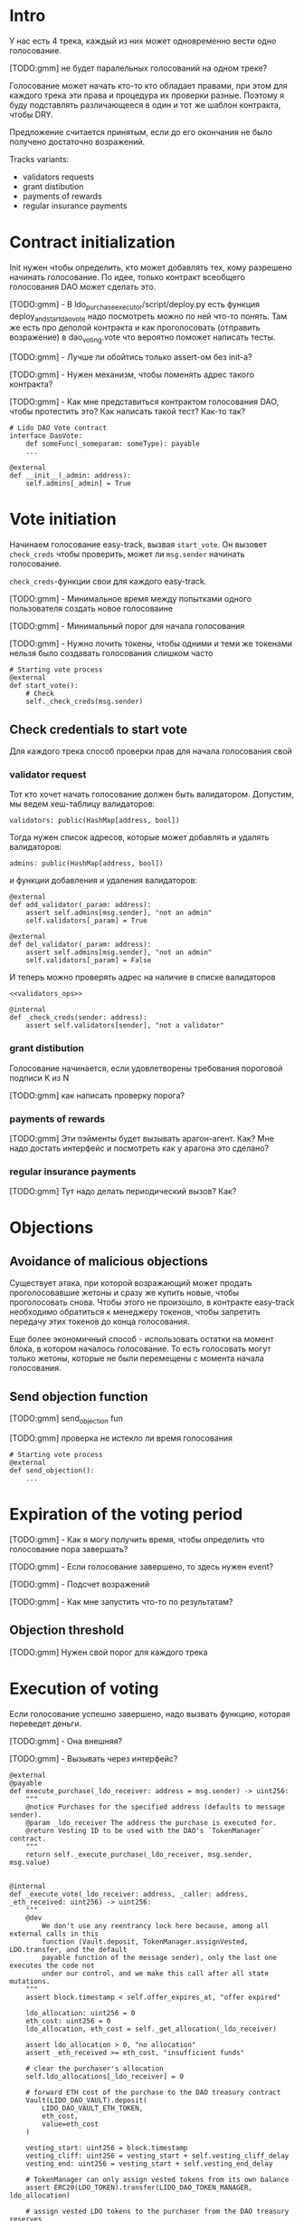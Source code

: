 # -*- mode: org; fill-column: 60; -*-
#+STARTUP: showall indent hidestars

* Intro

У нас есть 4 трека, каждый из них может одновременно вести
одно голосование.

[TODO:gmm] не будет паралельных голосований на одном треке?

Голосование может начать кто-то кто обладает правами, при
этом для каждого трека эти права и процедура их проверки
разные. Поэтому я буду подставлять различающееся в один и
тот же шаблон контракта, чтобы DRY.

Предложение считается принятым, если до его окончания не
было получено достаточно возражений.

Tracks variants:
- validators requests
- grant distibution
- payments of rewards
- regular insurance payments

* Contract initialization

Init нужен чтобы определить, кто может добавлять тех, кому
разрешено начинать голосование. По идее, только контракт
всеобщего голосования DAO может сделать это.

[TODO:gmm] - В ldo_purchase_executor/script/deploy.py есть
функция deploy_and_start_dao_vote надо посмотреть можно по
ней что-то понять. Там же есть про деполой контракта и как
проголосовать (отправить возражение) в dao_voting.vote что
вероятно поможет написать тесты.

[TODO:gmm] - Лучше ли обойтись только assert-ом без init-а?

[TODO:gmm] - Нужен механизм, чтобы поменять адрес такого
контракта?

[TODO:gmm] - Как мне представиться контрактом голосования
DAO, чтобы протестить это? Как написать такой тест? Как-то так?

#+BEGIN_SRC vyper
  # Lido DAO Vote contract
  interface DaoVote:
      def someFunc(_someparam: someType): payable
      ...
#+END_SRC

#+NAME: init
#+BEGIN_SRC vyper :noweb yes
  @external
  def __init__(_admin: address):
      self.admins[_admin] = True
#+END_SRC

* Vote initiation

Начинаем голосование easy-track, вызвая ~start_vote~. Он
вызовет ~check_creds~ чтобы проверить, может ли ~msg.sender~
начинать голосование.

~check_creds~-функции свои для каждого easy-track.

[TODO:gmm] - Минимальное время между попытками одного
пользователя создать новое голосоваине

[TODO:gmm] - Минимальный порог для начала голосования

[TODO:gmm] - Нужно лочить токены, чтобы одними и теми же
токенами нельзя было создавать голосования слишком часто

#+NAME: start_vote
#+BEGIN_SRC vyper :noweb yes
  # Starting vote process
  @external
  def start_vote():
      # Check
      self._check_creds(msg.sender)
#+END_SRC

** Check credentials to start vote

Для каждого трека способ проверки прав для начала
голосования свой

*** validator request

Тот кто хочет начать голосование должен быть
валидатором. Допустим, мы ведем хеш-таблицу валидаторов:

#+BEGIN_SRC vyper :noweb-ref data_for_validators_request
  validators: public(HashMap[address, bool])
#+END_SRC

Тогда нужен список адресов, которые может добавлять и
удалять валидаторов:

#+BEGIN_SRC vyper :noweb-ref data_for_validators_request
  admins: public(HashMap[address, bool])
#+END_SRC

и функции добавления и удаления валидаторов:

#+BEGIN_SRC vyper :noweb-ref validators_ops
  @external
  def add_validator(_param: address):
      assert self.admins[msg.sender], "not an admin"
      self.validators[_param] = True

  @external
  def del_validator(_param: address):
      assert self.admins[msg.sender], "not an admin"
      self.validators[_param] = False
#+END_SRC

И теперь можно проверять адрес на наличие в списке валидаторов

#+NAME: check_creds_validator_request
#+BEGIN_SRC vyper :noweb yes
  <<validators_ops>>

  @internal
  def _check_creds(sender: address):
      assert self.validators[sender], "not a validator"
#+END_SRC

*** grant distibution

Голосование начинается, если удовлетворены требования
пороговой подписи K из N

[TODO:gmm] как написать проверку порога?

*** payments of rewards

[TODO:gmm] Эти пэйменты будет вызывать арагон-агент. Как?
Мне надо достать интерфейс и посмотреть как у арагона это
сделано?

*** regular insurance payments

[TODO:gmm] Тут надо делать периодический вызов? Как?

* Objections

** Avoidance of malicious objections

Существует атака, при которой возражающий может продать
проголосовавшие жетоны и сразу же купить новые, чтобы
проголосовать снова. Чтобы этого не произошло, в контракте
easy-track необходимо обратиться к менеджеру токенов, чтобы
запретить передачу этих токенов до конца голосования.

Еще более экономичный способ - использовать остатки на
момент блока, в котором началось голосование. То есть
голосовать могут только жетоны, которые не были перемещены с
момента начала голосования.

** Send objection function

[TODO:gmm] send_objection fun

[TODO:gmm] проверка не истекло ли время голосования

#+NAME: send_objection
#+BEGIN_SRC vyper
  # Starting vote process
  @external
  def send_objection():
      ...
#+END_SRC

* Expiration of the voting period

[TODO:gmm] - Как я могу получить время, чтобы определить что
голосование пора завершать?

[TODO:gmm] - Если голосование завершено, то здесь нужен
event?

[TODO:gmm] - Подсчет возражений

[TODO:gmm] - Как мне запустить что-то по результатам?

** Objection threshold

[TODO:gmm] Нужен свой порог для каждого трека

* Execution of voting

Если голосование успешно завершено, надо вызвать функцию,
которая переведет деньги.

[TODO:gmm] - Она внешняя?

[TODO:gmm] - Вызывать через интерфейс?

#+BEGIN_SRC vyper
  @external
  @payable
  def execute_purchase(_ldo_receiver: address = msg.sender) -> uint256:
      """
      @notice Purchases for the specified address (defaults to message sender).
      @param _ldo_receiver The address the purchase is executed for.
      @return Vesting ID to be used with the DAO's `TokenManager` contract.
      """
      return self._execute_purchase(_ldo_receiver, msg.sender, msg.value)


  @internal
  def _execute_vote(_ldo_receiver: address, _caller: address, _eth_received: uint256) -> uint256:
      """
      @dev
          We don't use any reentrancy lock here because, among all external calls in this
          function (Vault.deposit, TokenManager.assignVested, LDO.transfer, and the default
          payable function of the message sender), only the last one executes the code not
          under our control, and we make this call after all state mutations.
      """
      assert block.timestamp < self.offer_expires_at, "offer expired"

      ldo_allocation: uint256 = 0
      eth_cost: uint256 = 0
      ldo_allocation, eth_cost = self._get_allocation(_ldo_receiver)

      assert ldo_allocation > 0, "no allocation"
      assert _eth_received >= eth_cost, "insufficient funds"

      # clear the purchaser's allocation
      self.ldo_allocations[_ldo_receiver] = 0

      # forward ETH cost of the purchase to the DAO treasury contract
      Vault(LIDO_DAO_VAULT).deposit(
          LIDO_DAO_VAULT_ETH_TOKEN,
          eth_cost,
          value=eth_cost
      )

      vesting_start: uint256 = block.timestamp
      vesting_cliff: uint256 = vesting_start + self.vesting_cliff_delay
      vesting_end: uint256 = vesting_start + self.vesting_end_delay

      # TokenManager can only assign vested tokens from its own balance
      assert ERC20(LDO_TOKEN).transfer(LIDO_DAO_TOKEN_MANAGER, ldo_allocation)

      # assign vested LDO tokens to the purchaser from the DAO treasury reserves
      # Vyper has no uint64 data type so we have to use raw_call instead of an interface
      call_result: Bytes[32] = raw_call(
          LIDO_DAO_TOKEN_MANAGER,
          concat(
              method_id('assignVested(address,uint256,uint64,uint64,uint64,bool)'),
              convert(_ldo_receiver, bytes32),
              convert(ldo_allocation, bytes32),
              convert(vesting_start, bytes32),
              convert(vesting_cliff, bytes32),
              convert(vesting_end, bytes32),
              convert(False, bytes32)
          ),
          max_outsize=32
      )
      vesting_id: uint256 = convert(extract32(call_result, 0), uint256)

      log PurchaseExecuted(_ldo_receiver, ldo_allocation, eth_cost, vesting_id)

      # refund any excess ETH to the caller
      eth_refund: uint256 = _eth_received - eth_cost
      if eth_refund > 0:
          # use raw_call to forward all remaining gas just in case the caller is a smart contract
          raw_call(_caller, b"", value=eth_refund)

      return vesting_id
#+END_SRC

* Monitoring of voting

[TODO:gmm] - Как это делать?

* Tangle

[TODO:gmm] - Общие вещи если надо

** validator's requests contract

Сделаем генерацию контракта для validator's requests

#+NAME: validators_contract
#+BEGIN_SRC vyper :noweb yes :tangle ./contracts/ValidatorsVote.vy
  # @version 0.2.8
  # @author Lido <info@lido.fi>
  # @licence MIT

  <<data_for_validators_request>>

  <<init>>

  <<check_creds_validator_request>>

  <<start_vote>>
#+END_SRC

** test for validator's requests contract

Это заготовки для тестов.

Когда я делаю тест я хочу:
- развернуть изи-трек
- создать голосование
- закинуть возражение
- завершить голосование (как ускорить его?)
- посчитать результаты
- убедиться, что посчитано верно

#+BEGIN_SRC python :noweb yes :tangle ./tests/conftest.py :exports none
  import pytest
  from brownie import chain, Wei, ZERO_ADDRESS

  from scripts.deploy import deploy_and_start_dao_vote

  from utils.config import (
      ldo_token_address,
      lido_dao_acl_address,
      lido_dao_agent_address,
      lido_dao_voting_address,
      lido_dao_token_manager_address
  )


  @pytest.fixture(scope="function", autouse=True)
  def shared_setup(fn_isolation):
      pass


  @pytest.fixture(scope='module')
  def ldo_holder(accounts):
      return accounts.at('0xAD4f7415407B83a081A0Bee22D05A8FDC18B42da', force=True)


  @pytest.fixture(scope='module')
  def dao_acl(interface):
      return interface.ACL(lido_dao_acl_address)


  @pytest.fixture(scope='module')
  def dao_voting(interface):
      return interface.Voting(lido_dao_voting_address)


  @pytest.fixture(scope='module')
  def dao_token_manager(interface):
      return interface.TokenManager(lido_dao_token_manager_address)


  # Lido DAO Agent app
  @pytest.fixture(scope='module')
  def dao_agent(interface):
      return interface.Agent(lido_dao_agent_address)


  @pytest.fixture(scope='module')
  def ldo_token(interface):
      return interface.ERC20(ldo_token_address)


  class Helpers:
      eth_banker = None

      @staticmethod
      def fund_with_eth(addr, amount = '1000 ether'):
          Helpers.eth_banker.transfer(to=addr, amount=amount)

      @staticmethod
      def filter_events_from(addr, events):
        return list(filter(lambda evt: evt.address == addr, events))

      @staticmethod
      def assert_single_event_named(evt_name, tx, evt_keys_dict = None):
        receiver_events = Helpers.filter_events_from(tx.receiver, tx.events[evt_name])
        assert len(receiver_events) == 1
        if evt_keys_dict is not None:
          assert dict(receiver_events[0]) == evt_keys_dict
        return receiver_events[0]


  @pytest.fixture(scope='module')
  def helpers(accounts):
      Helpers.eth_banker = accounts.at('0xBE0eB53F46cd790Cd13851d5EFf43D12404d33E8', force=True)
      return Helpers


  @pytest.fixture(scope='module')
  def deploy_executor_and_pass_dao_vote(accounts, ldo_holder, ldo_token, dao_acl, dao_voting, dao_token_manager):
      def deploy(
          eth_to_ldo_rate,
          vesting_cliff_delay,
          vesting_end_delay,
          offer_expiration_delay,
          ldo_purchasers,
          allocations_total
      ):
          (executor, vote_id) = deploy_and_start_dao_vote(
              {'from': ldo_holder},
              eth_to_ldo_rate=eth_to_ldo_rate,
              vesting_cliff_delay=vesting_cliff_delay,
              vesting_end_delay=vesting_end_delay,
              offer_expiration_delay=offer_expiration_delay,
              ldo_purchasers=ldo_purchasers,
              allocations_total=allocations_total
          )

          print(f'vote id: {vote_id}')

          # together these accounts hold 15% of LDO total supply
          ldo_holders = [
              '0x3e40d73eb977dc6a537af587d48316fee66e9c8c',
              '0xb8d83908aab38a159f3da47a59d84db8e1838712',
              '0xa2dfc431297aee387c05beef507e5335e684fbcd'
          ]

          for holder_addr in ldo_holders:
              print('voting from acct:', holder_addr)
              accounts[0].transfer(holder_addr, '0.1 ether')
              account = accounts.at(holder_addr, force=True)
              dao_voting.vote(vote_id, True, False, {'from': account})

          # wait for the vote to end
          chain.sleep(3 * 60 * 60 * 24)
          chain.mine()

          assert dao_voting.canExecute(vote_id)
          dao_voting.executeVote(vote_id, {'from': accounts[0]})

          print(f'vote executed')

          total_ldo_assignment = sum([ p[1] for p in ldo_purchasers ])
          assert ldo_token.balanceOf(executor) == total_ldo_assignment

          ldo_assign_role = dao_token_manager.ASSIGN_ROLE()
          assert dao_acl.hasPermission(executor, dao_token_manager, ldo_assign_role)

          return executor

      return deploy
#+END_SRC

#+BEGIN_SRC python :noweb yes :tangle ./tests/test_validators_vote.py :exports none
  import pytest
  from brownie import Wei, chain, reverts
  from brownie.network.state import Chain

  from purchase_config import ETH_TO_LDO_RATE_PRECISION

  LDO_ALLOCATIONS = [
      1_000 * 10**18,
      3_000_000 * 10**18,
      20_000_000 * 10**18
  ]

  # 100 LDO in one ETH
  ETH_TO_LDO_RATE = 100 * 10**18

  VESTING_CLIFF_DELAY = 1 * 60 * 60 * 24 * 365 # one year
  VESTING_END_DELAY = 2 * 60 * 60 * 24 * 365 # two years
  OFFER_EXPIRATION_DELAY = 2629746 # one month


  @pytest.fixture(scope='function')
  def executor(accounts, deploy_executor_and_pass_dao_vote):
      return deploy_executor_and_pass_dao_vote(
          eth_to_ldo_rate=ETH_TO_LDO_RATE,
          vesting_cliff_delay=VESTING_CLIFF_DELAY,
          vesting_end_delay=VESTING_END_DELAY,
          offer_expiration_delay=OFFER_EXPIRATION_DELAY,
          ldo_purchasers=[ (accounts[i], LDO_ALLOCATIONS[i]) for i in range(0, len(LDO_ALLOCATIONS)) ],
          allocations_total=sum(LDO_ALLOCATIONS)
      )


  def test_deploy_should_fails_on_wrong_allocations_total(accounts, deploy_executor_and_pass_dao_vote):
      with reverts():
          deploy_executor_and_pass_dao_vote(
              eth_to_ldo_rate=ETH_TO_LDO_RATE,
              vesting_cliff_delay=VESTING_CLIFF_DELAY,
              vesting_end_delay=VESTING_END_DELAY,
              offer_expiration_delay=OFFER_EXPIRATION_DELAY,
              ldo_purchasers=[ (accounts[i], LDO_ALLOCATIONS[i]) for i in range(0, len(LDO_ALLOCATIONS)) ],
              allocations_total=sum(LDO_ALLOCATIONS) + 1
          )


  def test_deploy_should_fails_on_zero_rate(accounts, deploy_executor_and_pass_dao_vote):
      with reverts():
          deploy_executor_and_pass_dao_vote(
              eth_to_ldo_rate=0,
              vesting_cliff_delay=VESTING_CLIFF_DELAY,
              vesting_end_delay=VESTING_END_DELAY,
              offer_expiration_delay=OFFER_EXPIRATION_DELAY,
              ldo_purchasers=[ (accounts[i], LDO_ALLOCATIONS[i]) for i in range(0, len(LDO_ALLOCATIONS)) ],
              allocations_total=sum(LDO_ALLOCATIONS)
          )


  def test_deploy_should_fails_on_vesting_ends_before_cliff(accounts, deploy_executor_and_pass_dao_vote):
      with reverts():
          deploy_executor_and_pass_dao_vote(
              eth_to_ldo_rate=ETH_TO_LDO_RATE,
              vesting_cliff_delay=VESTING_CLIFF_DELAY,
              vesting_end_delay=VESTING_CLIFF_DELAY - 1,
              offer_expiration_delay=OFFER_EXPIRATION_DELAY,
              ldo_purchasers=[ (accounts[i], LDO_ALLOCATIONS[i]) for i in range(0, len(LDO_ALLOCATIONS)) ],
              allocations_total=sum(LDO_ALLOCATIONS)
          )


  def test_deploy_should_fails_on_zero_offer_exparation_delay(accounts, deploy_executor_and_pass_dao_vote):
      with reverts():
          deploy_executor_and_pass_dao_vote(
              eth_to_ldo_rate=ETH_TO_LDO_RATE,
              vesting_cliff_delay=VESTING_CLIFF_DELAY,
              vesting_end_delay=VESTING_END_DELAY,
              offer_expiration_delay=0,
              ldo_purchasers=[ (accounts[i], LDO_ALLOCATIONS[i]) for i in range(0, len(LDO_ALLOCATIONS)) ],
              allocations_total=sum(LDO_ALLOCATIONS)
          )


  def test_deploy_should_fails_on_purchasers_duplicates(accounts, deploy_executor_and_pass_dao_vote):
      with reverts():
          deploy_executor_and_pass_dao_vote(
              eth_to_ldo_rate=ETH_TO_LDO_RATE,
              vesting_cliff_delay=VESTING_CLIFF_DELAY,
              vesting_end_delay=VESTING_END_DELAY,
              offer_expiration_delay=OFFER_EXPIRATION_DELAY,
              ldo_purchasers=[ (accounts[0], LDO_ALLOCATIONS[0]) for i in range(0, len(LDO_ALLOCATIONS)) ],
              allocations_total=sum(LDO_ALLOCATIONS)
          )


  def test_purchase_via_transfer(accounts, executor, dao_agent, helpers, ldo_token, dao_token_manager):
      purchaser = accounts.at(accounts[0], force=True)
      purchase_ldo_amount = LDO_ALLOCATIONS[0]

      eth_cost = purchase_ldo_amount * ETH_TO_LDO_RATE_PRECISION // ETH_TO_LDO_RATE

      allocation = executor.get_allocation(purchaser)
      assert allocation[0] == purchase_ldo_amount
      assert allocation[1] == eth_cost

      helpers.fund_with_eth(purchaser, eth_cost)

      dao_eth_balance_before = dao_agent.balance()

      tx = purchaser.transfer(to=executor, amount=eth_cost, gas_limit=400_000)
      purchase_evt = helpers.assert_single_event_named('PurchaseExecuted', tx)

      assert purchase_evt['ldo_receiver'] == purchaser
      assert purchase_evt['ldo_allocation'] == purchase_ldo_amount
      assert purchase_evt['eth_cost'] == eth_cost

      dao_eth_balance_increase = dao_agent.balance() - dao_eth_balance_before
      assert dao_eth_balance_increase == eth_cost
      assert ldo_token.balanceOf(purchaser) == purchase_ldo_amount

      vesting = dao_token_manager.getVesting(purchaser, purchase_evt['vesting_id'])

      assert vesting['amount'] == purchase_ldo_amount
      assert vesting['start'] == tx.timestamp
      assert vesting['cliff'] == tx.timestamp + VESTING_CLIFF_DELAY
      assert vesting['vesting'] == tx.timestamp + VESTING_END_DELAY
      assert vesting['revokable'] == False


  def test_purchase_via_execute_purchase(accounts, executor, dao_agent, helpers, ldo_token, dao_token_manager):
      purchaser = accounts.at(accounts[0], force=True)
      purchase_ldo_amount = LDO_ALLOCATIONS[0]

      eth_cost = purchase_ldo_amount * ETH_TO_LDO_RATE_PRECISION // ETH_TO_LDO_RATE

      allocation = executor.get_allocation(purchaser)
      assert allocation[0] == purchase_ldo_amount
      assert allocation[1] == eth_cost

      helpers.fund_with_eth(purchaser, eth_cost)

      dao_eth_balance_before = dao_agent.balance()

      tx = executor.execute_purchase(purchaser, { 'from': purchaser, 'value': eth_cost })
      purchase_evt = helpers.assert_single_event_named('PurchaseExecuted', tx)

      assert purchase_evt['ldo_receiver'] == purchaser
      assert purchase_evt['ldo_allocation'] == purchase_ldo_amount
      assert purchase_evt['eth_cost'] == eth_cost

      dao_eth_balance_increase = dao_agent.balance() - dao_eth_balance_before
      assert dao_eth_balance_increase == eth_cost
      assert ldo_token.balanceOf(purchaser) == purchase_ldo_amount

      vesting = dao_token_manager.getVesting(purchaser, purchase_evt['vesting_id'])

      assert vesting['amount'] == purchase_ldo_amount
      assert vesting['start'] == tx.timestamp
      assert vesting['cliff'] == tx.timestamp + VESTING_CLIFF_DELAY
      assert vesting['vesting'] == tx.timestamp + VESTING_END_DELAY
      assert vesting['revokable'] == False


  def test_stranger_not_allowed_to_purchase_via_execute_purchase(accounts, executor, helpers):
      purchase_ldo_amount = LDO_ALLOCATIONS[0]
      stranger = accounts.at(accounts[5], force=True)

      eth_cost = purchase_ldo_amount * ETH_TO_LDO_RATE_PRECISION // ETH_TO_LDO_RATE

      allocation = executor.get_allocation(stranger)
      assert allocation[0] == 0
      assert allocation[1] == 0

      helpers.fund_with_eth(stranger, eth_cost)

      with reverts("no allocation"):
          executor.execute_purchase(stranger, { 'from': stranger, 'value': eth_cost })


  def test_stranger_not_allowed_to_purchase_via_transfer(accounts, executor, helpers):
      purchase_ldo_amount = LDO_ALLOCATIONS[0]
      stranger = accounts.at(accounts[5], force=True)

      allocation = executor.get_allocation(stranger)
      assert allocation[0] == 0
      assert allocation[1] == 0

      eth_cost = purchase_ldo_amount * ETH_TO_LDO_RATE_PRECISION // ETH_TO_LDO_RATE

      helpers.fund_with_eth(stranger, eth_cost)

      with reverts("no allocation"):
          executor.execute_purchase(stranger, { 'from': stranger, 'value': eth_cost })


  def test_stranger_allowed_to_purchase_token_for_purchaser_via_execute_purchase(accounts, executor, dao_agent, helpers, ldo_token, dao_token_manager):
      purchaser = accounts.at(accounts[0], force=True)
      purchase_ldo_amount = LDO_ALLOCATIONS[0]
      stranger = accounts.at(accounts[5], force=True)

      eth_cost = purchase_ldo_amount * ETH_TO_LDO_RATE_PRECISION // ETH_TO_LDO_RATE

      allocation = executor.get_allocation(purchaser)
      assert allocation[0] == purchase_ldo_amount
      assert allocation[1] == eth_cost

      helpers.fund_with_eth(stranger, eth_cost)

      dao_eth_balance_before = dao_agent.balance()

      tx = executor.execute_purchase(purchaser, { 'from': stranger, 'value': eth_cost })
      purchase_evt = helpers.assert_single_event_named('PurchaseExecuted', tx)

      assert purchase_evt['ldo_receiver'] == purchaser
      assert purchase_evt['ldo_allocation'] == purchase_ldo_amount
      assert purchase_evt['eth_cost'] == eth_cost

      dao_eth_balance_increase = dao_agent.balance() - dao_eth_balance_before
      assert dao_eth_balance_increase == eth_cost
      assert ldo_token.balanceOf(purchaser) == purchase_ldo_amount

      vesting = dao_token_manager.getVesting(purchaser, purchase_evt['vesting_id'])

      assert vesting['amount'] == purchase_ldo_amount
      assert vesting['start'] == tx.timestamp
      assert vesting['cliff'] == tx.timestamp + VESTING_CLIFF_DELAY
      assert vesting['vesting'] == tx.timestamp + VESTING_END_DELAY
      assert vesting['revokable'] == False


  def test_purchase_via_transfer_not_allowed_with_insufficient_funds(accounts, executor, dao_agent, helpers):
      purchaser = accounts.at(accounts[0], force=True)
      purchase_ldo_amount = LDO_ALLOCATIONS[0]

      eth_cost = purchase_ldo_amount * ETH_TO_LDO_RATE_PRECISION // ETH_TO_LDO_RATE

      allocation = executor.get_allocation(purchaser)
      assert allocation[0] == purchase_ldo_amount
      assert allocation[1] == eth_cost

      eth_cost = eth_cost - 1e18

      helpers.fund_with_eth(purchaser, eth_cost)

      with reverts("insufficient funds"):
          purchaser.transfer(to=executor, amount=eth_cost, gas_limit=400_000)


  def test_purchase_via_execute_purchase_not_allowed_with_insufficient_funds(accounts, executor, helpers):
      purchaser = accounts.at(accounts[0], force=True)
      purchase_ldo_amount = LDO_ALLOCATIONS[0]

      eth_cost = purchase_ldo_amount * ETH_TO_LDO_RATE_PRECISION // ETH_TO_LDO_RATE

      allocation = executor.get_allocation(purchaser)
      assert allocation[0] == purchase_ldo_amount
      assert allocation[1] == eth_cost

      eth_cost = eth_cost - 1e18

      helpers.fund_with_eth(purchaser, eth_cost)

      with reverts("insufficient funds"):
          executor.execute_purchase(purchaser, { 'from': purchaser, 'value': eth_cost })


  def test_double_purchase_not_allowed_via_transfer(accounts, executor, helpers, ldo_token, dao_token_manager, dao_agent):
      purchaser = accounts.at(accounts[0], force=True)
      purchase_ldo_amount = LDO_ALLOCATIONS[0]

      eth_cost = purchase_ldo_amount * ETH_TO_LDO_RATE_PRECISION // ETH_TO_LDO_RATE

      allocation = executor.get_allocation(purchaser)
      assert allocation[0] == purchase_ldo_amount
      assert allocation[1] == eth_cost

      helpers.fund_with_eth(purchaser, eth_cost)

      dao_eth_balance_before = dao_agent.balance()

      tx = purchaser.transfer(to=executor, amount=eth_cost, gas_limit=400_000)
      purchase_evt = helpers.assert_single_event_named('PurchaseExecuted', tx)

      assert purchase_evt['ldo_receiver'] == purchaser
      assert purchase_evt['ldo_allocation'] == purchase_ldo_amount
      assert purchase_evt['eth_cost'] == eth_cost

      dao_eth_balance_increase = dao_agent.balance() - dao_eth_balance_before
      assert dao_eth_balance_increase == eth_cost
      assert ldo_token.balanceOf(purchaser) == purchase_ldo_amount

      with reverts("no allocation"):
          purchaser.transfer(to=executor, amount=eth_cost, gas_limit=400_000)


  def test_double_purchase_not_allowed_via_execute_purchase(accounts, executor, dao_agent, helpers, ldo_token):
      purchaser = accounts.at(accounts[0], force=True)
      purchase_ldo_amount = LDO_ALLOCATIONS[0]

      eth_cost = purchase_ldo_amount * ETH_TO_LDO_RATE_PRECISION // ETH_TO_LDO_RATE

      allocation = executor.get_allocation(purchaser)
      assert allocation[0] == purchase_ldo_amount
      assert allocation[1] == eth_cost

      helpers.fund_with_eth(purchaser, eth_cost)

      executor.execute_purchase(purchaser, { 'from': purchaser, 'value': eth_cost })

      with reverts("no allocation"):
          executor.execute_purchase(purchaser, { 'from': purchaser, 'value': eth_cost })


  def test_overpay_should_be_returned_via_transfer(accounts, executor, dao_agent, helpers, ldo_token):
      purchaser = accounts.at(accounts[0], force=True)
      purchase_ldo_amount = LDO_ALLOCATIONS[0]

      eth_cost = purchase_ldo_amount * ETH_TO_LDO_RATE_PRECISION // ETH_TO_LDO_RATE

      overpay_amount = 1e18

      allocation = executor.get_allocation(purchaser)
      assert allocation[0] == purchase_ldo_amount
      assert allocation[1] == eth_cost

      initial_purchaser_balance = purchaser.balance()
      helpers.fund_with_eth(purchaser, eth_cost + overpay_amount)

      assert purchaser.balance() == initial_purchaser_balance + eth_cost + overpay_amount

      dao_eth_balance_before = dao_agent.balance()

      tx = purchaser.transfer(to=executor, amount=eth_cost + overpay_amount, gas_limit=400_000)
      purchase_evt = helpers.assert_single_event_named('PurchaseExecuted', tx)

      assert purchaser.balance() == initial_purchaser_balance + overpay_amount

      assert purchase_evt['ldo_receiver'] == purchaser
      assert purchase_evt['ldo_allocation'] == purchase_ldo_amount
      assert purchase_evt['eth_cost'] == eth_cost

      dao_eth_balance_increase = dao_agent.balance() - dao_eth_balance_before
      assert dao_eth_balance_increase == eth_cost
      assert ldo_token.balanceOf(purchaser) == purchase_ldo_amount


  def test_overpay_should_be_returned_via_execute_purchase(accounts, executor, dao_agent, helpers, ldo_token):
      purchaser = accounts.at(accounts[0], force=True)
      purchase_ldo_amount = LDO_ALLOCATIONS[0]

      eth_cost = purchase_ldo_amount * ETH_TO_LDO_RATE_PRECISION // ETH_TO_LDO_RATE

      overpay_amount = 1e18

      allocation = executor.get_allocation(purchaser)
      assert allocation[0] == purchase_ldo_amount
      assert allocation[1] == eth_cost

      initial_purchaser_balance = purchaser.balance()
      helpers.fund_with_eth(purchaser, eth_cost + overpay_amount)

      assert purchaser.balance() == initial_purchaser_balance + eth_cost + overpay_amount

      dao_eth_balance_before = dao_agent.balance()

      tx = executor.execute_purchase(purchaser, { 'from': purchaser, 'value': eth_cost + overpay_amount })
      purchase_evt = helpers.assert_single_event_named('PurchaseExecuted', tx)

      assert purchaser.balance() == initial_purchaser_balance + overpay_amount

      assert purchase_evt['ldo_receiver'] == purchaser
      assert purchase_evt['ldo_allocation'] == purchase_ldo_amount
      assert purchase_evt['eth_cost'] == eth_cost

      dao_eth_balance_increase = dao_agent.balance() - dao_eth_balance_before
      assert dao_eth_balance_increase == eth_cost
      assert ldo_token.balanceOf(purchaser) == purchase_ldo_amount


  def test_purchase_not_allowed_after_expiration_via_transfer(accounts, executor, helpers):
      chain = Chain()

      purchaser = accounts.at(accounts[0], force=True)
      purchase_ldo_amount = LDO_ALLOCATIONS[0]

      eth_cost = purchase_ldo_amount * ETH_TO_LDO_RATE_PRECISION // ETH_TO_LDO_RATE

      allocation = executor.get_allocation(purchaser)
      assert allocation[0] == purchase_ldo_amount
      assert allocation[1] == eth_cost

      helpers.fund_with_eth(purchaser, eth_cost)

      expiration_delay = executor.offer_expires_at() - chain.time()
      chain.sleep(expiration_delay + 3600)
      chain.mine()
      with reverts("offer expired"):
          purchaser.transfer(to=executor, amount=eth_cost, gas_limit=400_000)


  def test_purchase_not_allowed_after_expiration_via_execute_purchase(accounts, executor, helpers):
      chain = Chain()

      purchaser = accounts.at(accounts[0], force=True)
      purchase_ldo_amount = LDO_ALLOCATIONS[0]

      eth_cost = purchase_ldo_amount * ETH_TO_LDO_RATE_PRECISION // ETH_TO_LDO_RATE

      allocation = executor.get_allocation(purchaser)
      assert allocation[0] == purchase_ldo_amount
      assert allocation[1] == eth_cost

      helpers.fund_with_eth(purchaser, eth_cost)

      expiration_delay = executor.offer_expires_at() - chain.time()
      chain.sleep(expiration_delay + 3600)
      chain.mine()

      with reverts("offer expired"):
          executor.execute_purchase(purchaser, { 'from': purchaser, 'value': eth_cost  })


  def test_recover_unsold_tokens_not_allowed_until_exparation(executor, dao_agent):
      with reverts():
          executor.recover_unsold_tokens()


  def test_recover_unsold_tokens_should_transfer_all_tokens_after_exparation(executor, dao_agent, ldo_token):
      chain = Chain()

      expiration_delay = executor.offer_expires_at() - chain.time()
      chain.sleep(expiration_delay + 3600)
      chain.mine()

      executor_balance = ldo_token.balanceOf(executor)
      dao_agent_balance = ldo_token.balanceOf(dao_agent)

      executor.recover_unsold_tokens()

      assert ldo_token.balanceOf(executor) == 0
      assert ldo_token.balanceOf(dao_agent) == dao_agent_balance + executor_balance
#+END_SRC

